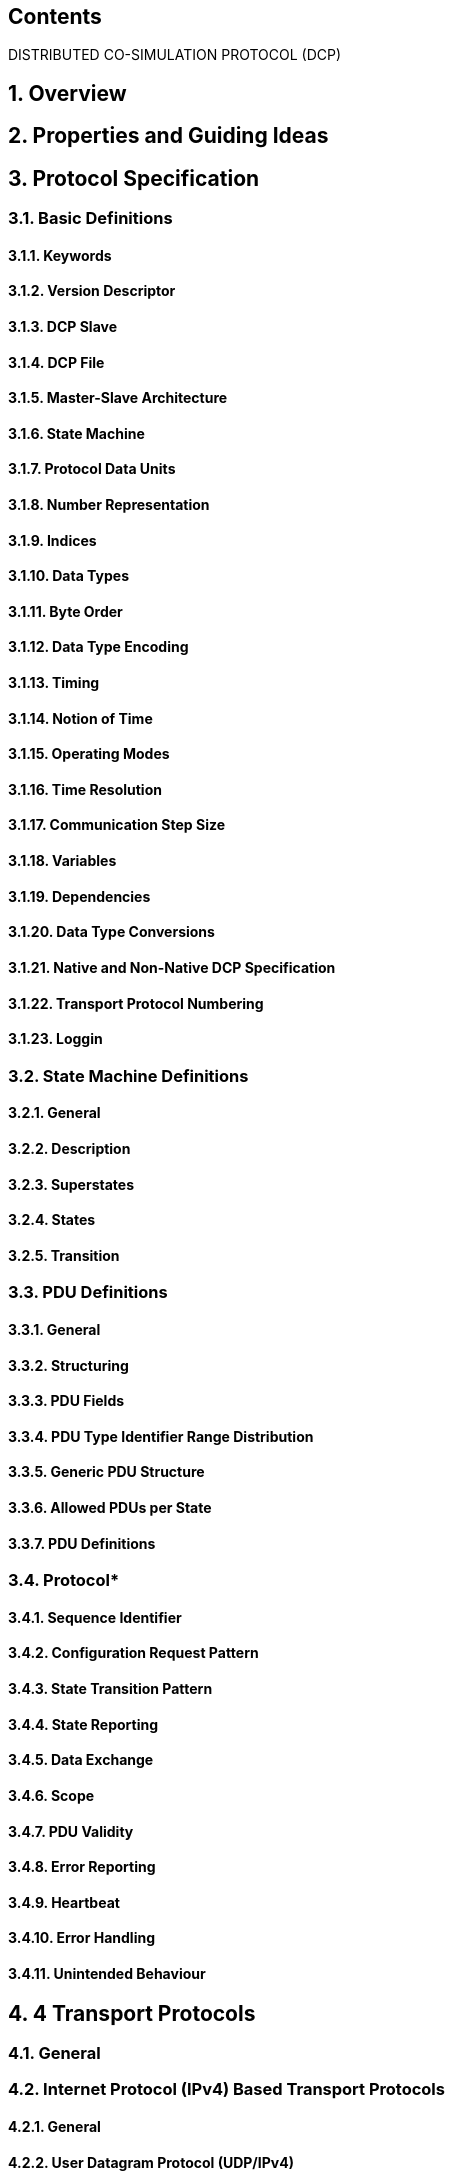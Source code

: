 == Contents


:toc: left
:sectnums:
:sectnumslevels: 8

DISTRIBUTED CO-SIMULATION PROTOCOL (DCP)

==  Overview

== 	Properties and Guiding Ideas

== 	Protocol Specification

===	Basic Definitions

====	Keywords

====	Version Descriptor

====	DCP Slave

====	DCP File

====	Master-Slave Architecture

====	State Machine

====	Protocol Data Units

==== Number Representation

==== Indices

==== Data Types

==== Byte Order

==== Data Type Encoding

==== Timing

====	Notion of Time

====	Operating Modes

====	Time Resolution

====	Communication Step Size

====	Variables

====	Dependencies

====	Data Type Conversions

====	Native and Non-Native DCP Specification

====	Transport Protocol Numbering

====	Loggin

=== State Machine Definitions

==== General

==== Description

==== Superstates

==== States

==== Transition

=== PDU Definitions

==== General

====	Structuring

====	PDU Fields

====	PDU Type Identifier Range Distribution

====	Generic PDU Structure

====	Allowed PDUs per State

====	PDU Definitions

===	Protocol*

====	Sequence Identifier

====	Configuration Request Pattern

====	State Transition Pattern

====	State Reporting

====	Data Exchange

====	Scope

====	PDU Validity

====	Error Reporting

====	Heartbeat

====	Error Handling

====	Unintended Behaviour

== 4	Transport Protocols

===	General

===	Internet Protocol (IPv4) Based Transport Protocols

====	General

====	User Datagram Protocol (UDP/IPv4)

====	Transmission Control Protocol (TCP/IPv4)

===	Bluetooth Radio Frequency Communication (RFCOMM)

====	General

====	Transport Protocol Specific Fields

====	Network Information

====	Port information

====	PDUs in RFCOMM stream

===	Universal Serial Bus (USB)

====	USB Version

====	General

====	Transport Protocol Specific PDU Field

====	Descriptors

====	Network Information

====	DAT_input_output forwarding

===	CAN Bus Communication Systems

====	Procedure

====	DCP over CAN

====	Definition of KMatrix

====	Definition of the Scenario Configuration

== 	DCP Slave Description

===	General

===	Use of Assertions and Constraints

===	Data Type Definitions

===	Definition of dcpSlaveDescription Element

===	Definition of OpMode Element

===	Definition of UnitDefinitions Element

===	Definition of TypeDefinitions Element

====	General

====	Definition of Data Types and Attributes

===	Definition of VendorAnnotations Element

===	Definition of TimeRes Element

===	Definition of Heartbeat Element

===	Definition of TransportProtocols Element

====	General

====	IPv4 Type

====	UDP/IPv4

====	CAN

====	USB

====	Bluetooth

====	TCP/IPv4

===	Definition of CapabilityFlags Element

===	Definition of Variables Element

====	Definition of Variable Element

====	Definition of Variable Element Attributes

====	Definition of Variable Data Types and Attributes

====	Definition of Output Element Attributes

====	Definition of Output Dependencies

====	Definition of Multi-Dimensional Data Types

===	Definition of Log Element

== Abbreviations

== 	Literature

== 	Glossary

== 	Acknowledgments

== 	Appendix

[upperalpha]
==  Key Words to Indicate Requirement Levels

== B Default DCP Slave Integration

== C.	Example: Encoding of Variables

== D.	Example: Data Exchange

== E.	Recovery Procedure

== F.	General Guideline
toc::[]
